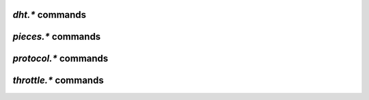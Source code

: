 .. _dht-commands:

`dht.*` commands
^^^^^^^^^^^^^^^^

.. glossary::

    dht.add_node

        **TODO**

    dht.mode.set
    dht

        **TODO**

    dht.port
    dht.port.set
    dht_port

        **TODO**

    dht.statistics

        Returns ``{'active': 0, 'dht': 'disable', 'throttle': ''}`` when DHT is off,
        and …

        **TODO**

    dht.throttle.name
    dht.throttle.name.set

        **TODO**


.. _pieces-commands:

`pieces.*` commands
^^^^^^^^^^^^^^^^^^^

.. glossary::

    pieces.hash.on_completion
    pieces.hash.on_completion.set
    pieces.hash.queue_size
    pieces.memory.block_count
    pieces.memory.current
    pieces.memory.max
    pieces.memory.max.set
    pieces.memory.sync_queue
    pieces.preload.min_rate
    pieces.preload.min_rate.set
    pieces.preload.min_size
    pieces.preload.min_size.set
    pieces.preload.type
    pieces.preload.type.set
    pieces.stats.total_size
    pieces.stats_not_preloaded
    pieces.stats_preloaded
    pieces.sync.always_safe
    pieces.sync.always_safe.set
    pieces.sync.queue_size
    pieces.sync.safe_free_diskspace
    pieces.sync.timeout
    pieces.sync.timeout.set
    pieces.sync.timeout_safe
    pieces.sync.timeout_safe.set

        **TODO**


.. _protocol-commands:

`protocol.*` commands
^^^^^^^^^^^^^^^^^^^^^

.. glossary::

    protocol.choke_heuristics.down.leech
    protocol.choke_heuristics.down.leech.set
    protocol.choke_heuristics.down.seed
    protocol.choke_heuristics.down.seed.set
    protocol.choke_heuristics.up.leech
    protocol.choke_heuristics.up.leech.set
    protocol.choke_heuristics.up.seed
    protocol.choke_heuristics.up.seed.set

        **TODO**

    protocol.connection.leech
    protocol.connection.leech.set
    protocol.connection.seed
    protocol.connection.seed.set

        **TODO**

    protocol.encryption.set

        **TODO**

    protocol.pex
    protocol.pex.set

        **TODO**


.. _throttle-commands:

`throttle.*` commands
^^^^^^^^^^^^^^^^^^^^^^^^^^

.. glossary::

    throttle.down
    throttle.down.max
    throttle.down.rate
    throttle.up
    throttle.up.max
    throttle.up.rate

        **TODO**

    throttle.global_down.max_rate
    throttle.global_down.max_rate.set
    throttle.global_down.max_rate.set_kb
    throttle.global_down.rate
    throttle.global_down.total

        **TODO**

    throttle.global_up.max_rate
    throttle.global_up.max_rate.set
    throttle.global_up.max_rate.set_kb
    throttle.global_up.rate
    throttle.global_up.total

        **TODO**

    throttle.max_downloads
    throttle.max_downloads.set
    throttle.max_downloads.div
    throttle.max_downloads.div._val
    throttle.max_downloads.div._val.set
    throttle.max_downloads.div.set

        **TODO**

    throttle.max_downloads.global
    throttle.max_downloads.global.set
    throttle.max_downloads.global._val
    throttle.max_downloads.global._val.set

        **TODO**

    throttle.max_uploads
    throttle.max_uploads.set
    throttle.max_uploads.div
    throttle.max_uploads.div._val
    throttle.max_uploads.div._val.set
    throttle.max_uploads.div.set

        **TODO**

    throttle.max_uploads.global
    throttle.max_uploads.global.set
    throttle.max_uploads.global._val
    throttle.max_uploads.global._val.set

        **TODO**

    throttle.min_downloads
    throttle.min_downloads.set
    throttle.min_uploads
    throttle.min_uploads.set

        **TODO**

    throttle.max_peers.normal
    throttle.max_peers.normal.set
    throttle.max_peers.seed
    throttle.max_peers.seed.set
    throttle.min_peers.normal
    throttle.min_peers.normal.set
    throttle.min_peers.seed
    throttle.min_peers.seed.set

        **TODO**

    throttle.unchoked_downloads
    throttle.unchoked_uploads

        **TODO**

    throttle.ip

        **TODO**

.. END cmd-bt
